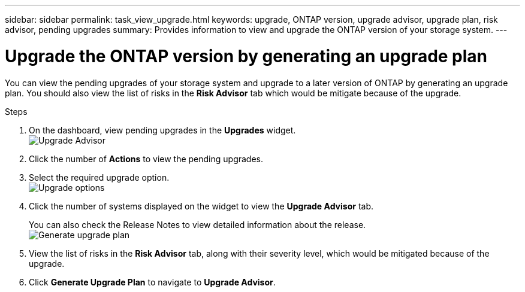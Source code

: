 ---
sidebar: sidebar
permalink: task_view_upgrade.html
keywords: upgrade, ONTAP version, upgrade advisor, upgrade plan, risk advisor, pending upgrades
summary: Provides information to view and upgrade the ONTAP version of your storage system.
---

= Upgrade the ONTAP version by generating an upgrade plan
:toc: macro
:toclevels: 1
:hardbreaks:
:nofooter:
:icons: font
:linkattrs:
:imagesdir: ./media/

[.lead]
You can view the pending upgrades of your storage system and upgrade to a later version of ONTAP by generating an upgrade plan. You should also view the list of risks in the *Risk Advisor* tab which would be mitigate because of the upgrade.

// 2021-06-02, Jira AIQ-49239, Reenu
// You can also view the current interoperability data. It is populated based on Active IQ OneCollect AutoSupport data.

.Steps
. On the dashboard, view pending upgrades in the *Upgrades* widget.
image:upgrade_advisor_widget.png[Upgrade Advisor]
. Click the number of *Actions* to view the pending upgrades.
. Select the required upgrade option.
image:upgrade_options.png[Upgrade options]
. Click the number of systems displayed on the widget to view the *Upgrade Advisor* tab.
+
You can also check the Release Notes to view detailed information about the release.
image:generate_upgrade_plan.png[Generate upgrade plan]
. View the list of risks in the *Risk Advisor* tab, along with their severity level, which would be mitigated because of the upgrade.
. Click *Generate Upgrade Plan* to navigate to *Upgrade Advisor*.
